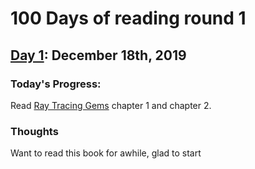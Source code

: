 * 100 Days of reading round 1
** [[https://twitter.com/LesleyLai6/status/1207530946288701440?s=20][Day 1]]: December 18th, 2019
*** Today's Progress:
   Read [[http://www.realtimerendering.com/raytracinggems/][Ray Tracing Gems]] chapter 1 and chapter 2.

*** Thoughts
    Want to read this book for awhile, glad to start
